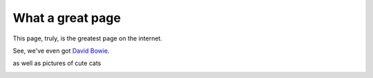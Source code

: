What a great page
=================

This page, truly, is the greatest page on the internet.

See, we've even got `David Bowie <https://www.youtube.com/watch?v=iYYRH4apXDo>`_.

as well as pictures of cute cats

.. image::  https://lh6.ggpht.com/sw_iT7GZASdAYeiecsZEHJE-EgDhdK2rCWUzZOJS0OFiGpoi9qn8iMH2nuXHgWg2PA=h900
   :align:   center
   :target: https://en.wikipedia.org/wiki/Cat/